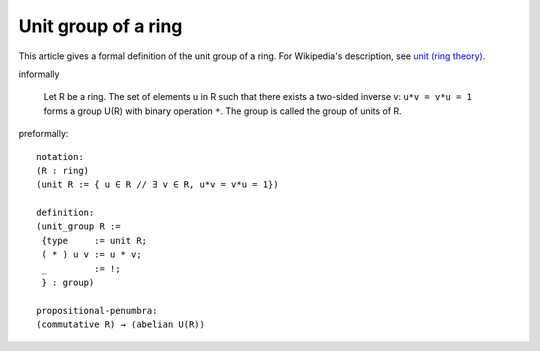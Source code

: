 Unit group of a ring
--------------------

This article gives a formal definition of the unit group of a ring.  For Wikipedia's
description, see `unit (ring theory) <https://en.wikipedia.org/wiki/Unit_(ring_theory)>`_.

informally

  Let R be a ring.
  The set of elements u in R such that there exists a two-sided
  inverse v:  ``u*v = v*u = 1`` forms a group U(R) with binary operation ``*``.  The group is
  called the group of units of R.  

preformally: ::

  notation:
  (R : ring)
  (unit R := { u ∈ R // ∃ v ∈ R, u*v = v*u = 1})

  definition:
  (unit_group R :=
   {type     := unit R;
   ( * ) u v := u * v;
   _         := !;
   } : group)

  propositional-penumbra:
  (commutative R) → (abelian U(R))
